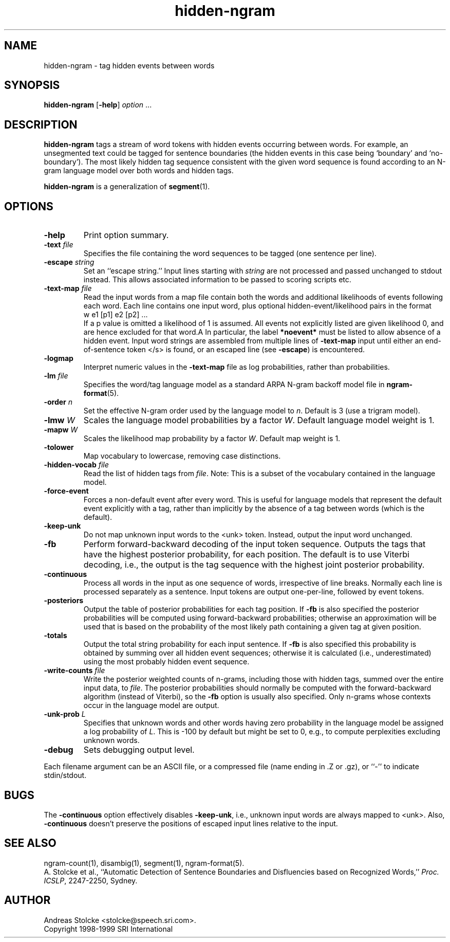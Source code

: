 .\" $Id: hidden-ngram.1,v 1.11 2000/06/09 00:27:04 stolcke Exp $
.TH hidden-ngram 1 "$Date: 2000/06/09 00:27:04 $" "SRILM Tools"
.SH NAME
hidden-ngram \- tag hidden events between words
.SH SYNOPSIS
.B hidden-ngram 
[\c
.BR \-help ]
.I option
\&...
.SH DESCRIPTION
.B hidden-ngram
tags a stream of word tokens with hidden events occurring between words.
For example, an unsegmented text could be tagged for sentence boundaries
(the hidden events in this case being `boundary' and `no-boundary').
The most likely hidden tag sequence consistent with the given word
sequence is found according to an N-gram language model over both
words and hidden tags.
.PP
.B hidden-ngram 
is a generalization of 
.BR segment (1).
.SH OPTIONS
.TP
.B \-help
Print option summary.
.TP
.BI \-text " file"
Specifies the file containing the word sequences to be tagged
(one sentence per line).
.TP
.BI \-escape " string"
Set an ``escape string.''
Input lines starting with
.I string
are not processed and passed unchanged to stdout instead.
This allows associated information to be passed to scoring scripts etc.
.TP
.BI \-text\-map " file"
Read the input words from a map file contain both the words and
additional likelihoods of events following each word.
Each line contains one input word, plus optional hidden-event/likelihood
pairs in the format
.br
	w	e1 [p1] e2 [p2] ...
.br
If a p value is omitted a likelihood of 1 is assumed.
All events not explicitly listed are given likelihood 0, and are
hence excluded for that word.A
In particular, the label 
.B *noevent*
must be listed to allow absence of a hidden event.
Input word strings are assembled from multiple lines of
.B \-text\-map
input until either an end-of-sentence token </s> is found, or an escaped 
line (see 
.BR \-escape )
is encountered.
.TP
.B \-logmap
Interpret numeric values in the
.B \-text\-map
file as log probabilities, rather
than probabilities.
.TP
.BI \-lm " file"
Specifies the word/tag language model as a standard ARPA N-gram backoff model
file in
.BR ngram-format (5).
.TP
.BI \-order " n"
Set the effective N-gram order used by the language model to
.IR n .
Default is 3 (use a trigram model).
.TP
.BI \-lmw " W"
Scales the language model probabilities by a factor 
.IR W .
Default language model weight is 1.
.TP
.BI \-mapw " W"
Scales the likelihood map probability by a factor
.IR W .
Default map weight is 1.
.TP
.B \-tolower
Map vocabulary to lowercase, removing case distinctions.
.TP
.BI \-hidden-vocab " file"
Read the list of hidden tags from
.IR file .
Note: This is a subset of the vocabulary contained in the language model.
.TP
.B \-force-event
Forces a non-default event after every word.
This is useful for language models that represent the default event
explicitly with a tag, rather than implicitly by the absence of a tag
between words (which is the default).
.TP
.B \-keep-unk
Do not map unknown input words to the <unk> token.
Instead, output the input word unchanged.
.TP
.B \-fb
Perform forward-backward decoding of the input token sequence.
Outputs the tags that have the highest posterior probability,
for each position.
The default is to use Viterbi decoding, i.e., the output is the
tag sequence with the highest joint posterior probability.
.TP
.B \-continuous
Process all words in the input as one sequence of words, irrespective of
line breaks.
Normally each line is processed separately as a sentence.
Input tokens are output one-per-line, followed by event tokens.
.TP
.B \-posteriors
Output the table of posterior probabilities for each 
tag position.
If
.B \-fb
is also specified the posterior probabilities will be computed using
forward-backward probabilities; otherwise an approximation will be used
that is based on the probability of the most likely path containing 
a given tag at given position.
.TP
.B \-totals
Output the total string probability for each input sentence.
If
.B \-fb
is also specified this probability is obtained by summing over all
hidden event sequences; otherwise it is calculated (i.e., underestimated)
using the most probably hidden event sequence.
.TP
.BI \-write-counts " file"
Write the posterior weighted counts of n-grams, including those
with hidden tags, summed over the entire input data, to
.IR file .
The posterior probabilities should normally be computed with the
forward-backward algorithm (instead of Viterbi), so the
.B \-fb 
option is usually also specified.
Only n-grams whose contexts occur in the language model are output.
.TP
.BI \-unk-prob " L"
Specifies that unknown words and other words having zero probability in
the language model be assigned a log probability of 
.IR L .
This is -100 by default but might be set to 0, e.g., to compute 
perplexities excluding unknown words.
.TP
.B \-debug
Sets debugging output level.
.PP
Each filename argument can be an ASCII file, or a compressed
file  (name  ending  in  .Z  or  .gz),  or ``-'' to indicate
stdin/stdout.
.SH BUGS
The
.B \-continuous
option effectively disables
.BR \-keep-unk ,
i.e., unknown input words are always mapped to <unk>.
Also, 
.B \-continuous
doesn't preserve the positions of escaped input lines relative to
the input.
.SH "SEE ALSO"
ngram-count(1), disambig(1), segment(1), ngram-format(5).
.br
A. Stolcke et al., ``Automatic Detection of Sentence Boundaries and
Disfluencies based on Recognized Words,''
\fIProc. ICSLP\fP, 2247\-2250, Sydney.
.SH AUTHOR
Andreas Stolcke <stolcke@speech.sri.com>.
.br
Copyright 1998\-1999 SRI International
